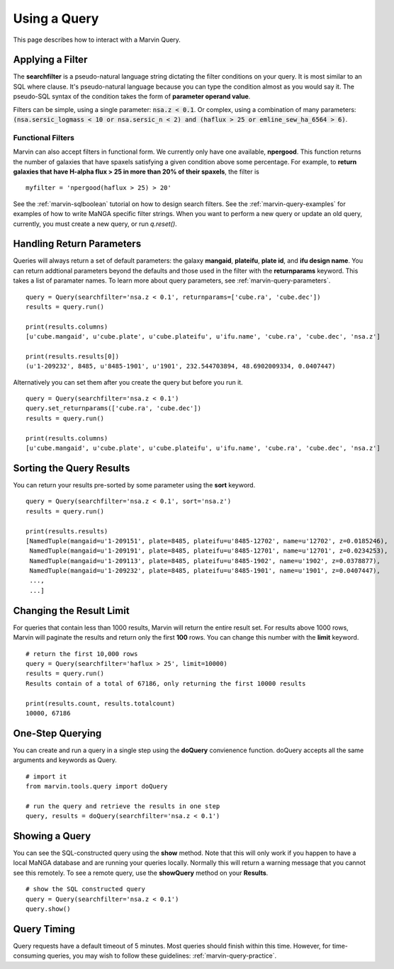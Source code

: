 .. _marvin-query_using:

Using a Query
=============

This page describes how to interact with a Marvin Query.

Applying a Filter
-----------------

The **searchfilter** is a pseudo-natural language string dictating the filter conditions on your query.  It is most similar to an SQL where clause.  It's pseudo-natural language because you can type the condition almost as you would say it.  The pseudo-SQL syntax of the condition takes the form of **parameter operand value**.

Filters can be simple, using a single parameter: :code:`nsa.z < 0.1`.  Or complex, using a combination of many parameters: :code:`(nsa.sersic_logmass < 10 or nsa.sersic_n < 2) and (haflux > 25 or emline_sew_ha_6564 > 6)`.

Functional Filters
^^^^^^^^^^^^^^^^^^

Marvin can also accept filters in functional form.  We currently only have one available, **npergood**.  This function returns the number of galaxies that have spaxels satisfying a given condition above some percentage.  For example, to **return galaxies that have H-alpha flux > 25 in more than 20% of their spaxels**, the filter is

::

    myfilter = 'npergood(haflux > 25) > 20'

See the :ref:`marvin-sqlboolean` tutorial on how to design search filters.  See the :ref:`marvin-query-examples` for examples of how to write MaNGA specific filter strings.  When you want to perform a new query or update an old query, currently, you must create a new query, or run `q.reset()`.


Handling Return Parameters
--------------------------

Queries will always return a set of default parameters: the galaxy **mangaid**, **plateifu**, **plate id**, and **ifu design name**.  You can return addtional parameters beyond the defaults and those used in the filter with the **returnparams** keyword.  This takes a list of paramater names.  To learn more about query parameters, see :ref:`marvin-query-parameters`.

::

    query = Query(searchfilter='nsa.z < 0.1', returnparams=['cube.ra', 'cube.dec'])
    results = query.run()

    print(results.columns)
    [u'cube.mangaid', u'cube.plate', u'cube.plateifu', u'ifu.name', 'cube.ra', 'cube.dec', 'nsa.z']

    print(results.results[0])
    (u'1-209232', 8485, u'8485-1901', u'1901', 232.544703894, 48.6902009334, 0.0407447)

Alternatively you can set them after you create the query but before you run it.

::

    query = Query(searchfilter='nsa.z < 0.1')
    query.set_returnparams(['cube.ra', 'cube.dec'])
    results = query.run()

    print(results.columns)
    [u'cube.mangaid', u'cube.plate', u'cube.plateifu', u'ifu.name', 'cube.ra', 'cube.dec', 'nsa.z']


Sorting the Query Results
-------------------------

You can return your results pre-sorted by some parameter using the **sort** keyword.

::

    query = Query(searchfilter='nsa.z < 0.1', sort='nsa.z')
    results = query.run()

    print(results.results)
    [NamedTuple(mangaid=u'1-209151', plate=8485, plateifu=u'8485-12702', name=u'12702', z=0.0185246),
     NamedTuple(mangaid=u'1-209191', plate=8485, plateifu=u'8485-12701', name=u'12701', z=0.0234253),
     NamedTuple(mangaid=u'1-209113', plate=8485, plateifu=u'8485-1902', name=u'1902', z=0.0378877),
     NamedTuple(mangaid=u'1-209232', plate=8485, plateifu=u'8485-1901', name=u'1901', z=0.0407447),
     ...,
     ...]


Changing the Result Limit
-------------------------

For queries that contain less than 1000 results, Marvin will return the entire result set.  For results above 1000 rows, Marvin will paginate the results and return only the first **100** rows.  You can change this number with the **limit** keyword.

::

    # return the first 10,000 rows
    query = Query(searchfilter='haflux > 25', limit=10000)
    results = query.run()
    Results contain of a total of 67186, only returning the first 10000 results

    print(results.count, results.totalcount)
    10000, 67186


One-Step Querying
-----------------

You can create and run a query in a single step using the **doQuery** convienence function.  doQuery accepts all the same arguments and keywords as Query.

::

    # import it
    from marvin.tools.query import doQuery

    # run the query and retrieve the results in one step
    query, results = doQuery(searchfilter='nsa.z < 0.1')


Showing a Query
---------------

You can see the SQL-constructed query using the **show** method.  Note that this will only work if you happen to have a local MaNGA database and are running your queries locally.  Normally this will return a warning message that you cannot see this remotely.  To see a remote query, use the **showQuery** method on your **Results**.

::

    # show the SQL constructed query
    query = Query(searchfilter='nsa.z < 0.1')
    query.show()


Query Timing
------------
Query requests have a default timeout of 5 minutes.  Most queries should finish within this time.  However, for time-consuming queries, you may wish to follow these guidelines: :ref:`marvin-query-practice`.
